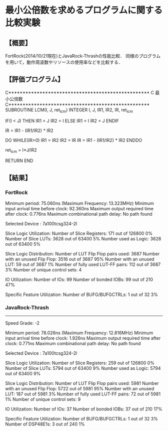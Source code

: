 * 最小公倍数を求めるプログラムに関する比較実験
** 【概要】
   FortRock(2014/10/21現在)とJavaRock-Thrashの性能比較．
   同様のプログラムを用いて，動作周波数やリソースの使用率などを比較する．

** 【評価プログラム】
C**************************************************
C 最小公倍数
C**************************************************
      SUBROUTINE LCM(I, J, ret_lcm)
      INTEGER I, J, IR1, IR2, IR, ret_lcm

      IF(I < J) THEN
         IR1 = J
         IR2 = I
      ELSE
         IR1 = I
         IR2 = J
      ENDIF

      IR = IR1 - (IR1/IR2) * IR2

      DO WHILE(IR>0)
         IR1 = IR2
         IR2 = IR
         IR = IR1 - (IR1/IR2) * IR2
      ENDDO

      ret_lcm = I*J/IR2

      RETURN
      END

** 【結果】
*** FortRock
   Minimum period: 75.060ns (Maximum Frequency: 13.323MHz)
   Minimum input arrival time before clock: 92.360ns
   Maximum output required time after clock: 0.776ns
   Maximum combinational path delay: No path found

   Selected Device : 7a100tcsg324-2l 
    
    
   Slice Logic Utilization: 
    Number of Slice Registers:             171  out of  126800     0%  
    Number of Slice LUTs:                 3628  out of  63400     5%  
       Number used as Logic:              3628  out of  63400     5%  
    
   Slice Logic Distribution: 
    Number of LUT Flip Flop pairs used:   3687
      Number with an unused Flip Flop:    3516  out of   3687    95%  
      Number with an unused LUT:            59  out of   3687     1%  
      Number of fully used LUT-FF pairs:   112  out of   3687     3%  
      Number of unique control sets:         4
    
   IO Utilization: 
    Number of IOs:                          99
    Number of bonded IOBs:                  99  out of    210    47%  
    
   Specific Feature Utilization:
    Number of BUFG/BUFGCTRLs:                1  out of     32     3%  

*** JavaRock-Thrash
---------------
Speed Grade: -2

   Minimum period: 78.026ns (Maximum Frequency: 12.816MHz)
   Minimum input arrival time before clock: 1.926ns
   Maximum output required time after clock: 0.771ns
   Maximum combinational path delay: No path found

Selected Device : 7a100tcsg324-2l 


Slice Logic Utilization: 
 Number of Slice Registers:             259  out of  126800     0%  
 Number of Slice LUTs:                 5794  out of  63400     9%  
    Number used as Logic:              5794  out of  63400     9%  

Slice Logic Distribution: 
 Number of LUT Flip Flop pairs used:   5981
   Number with an unused Flip Flop:    5722  out of   5981    95%  
   Number with an unused LUT:           187  out of   5981     3%  
   Number of fully used LUT-FF pairs:    72  out of   5981     1%  
   Number of unique control sets:         9

IO Utilization: 
 Number of IOs:                          37
 Number of bonded IOBs:                  37  out of    210    17%  

Specific Feature Utilization:
 Number of BUFG/BUFGCTRLs:                1  out of     32     3%  
 Number of DSP48E1s:                      3  out of    240     1%  
